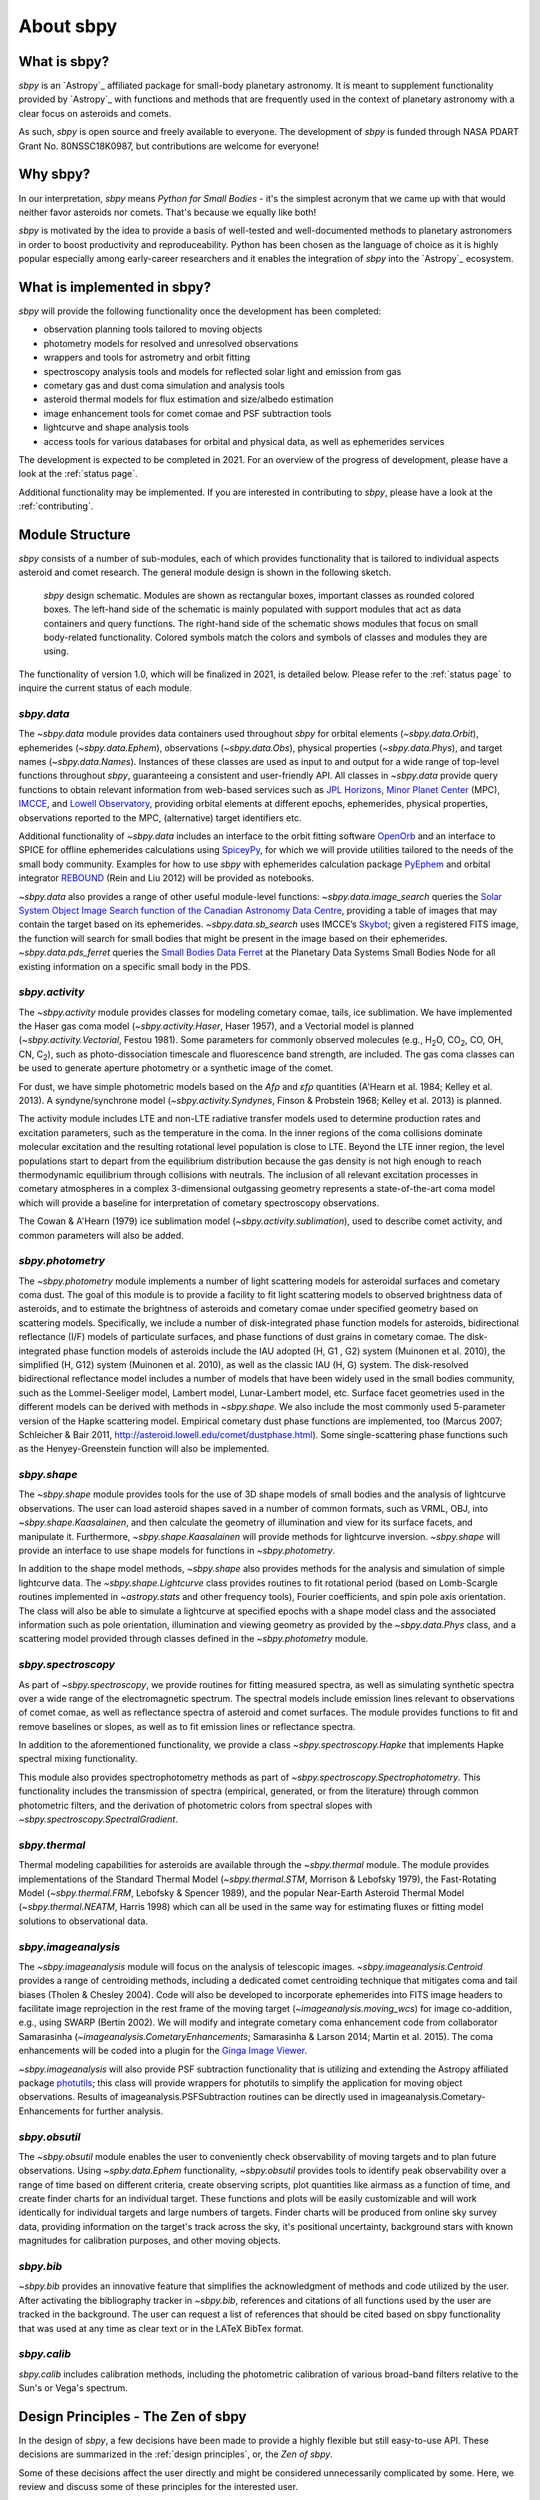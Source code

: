 About sbpy
==========

What is sbpy?
-------------


`sbpy` is an `Astropy`_ affiliated package for small-body planetary
astronomy. It is meant to supplement functionality provided by
`Astropy`_ with functions and methods that are frequently used in the
context of planetary astronomy with a clear focus on asteroids and
comets.

As such, `sbpy` is open source and freely available to everyone. The
development of `sbpy` is funded through NASA PDART Grant
No. 80NSSC18K0987, but contributions are welcome for everyone!


Why sbpy?
---------

In our interpretation, `sbpy` means *Python for Small Bodies* - it's
the simplest acronym that we came up with that would neither favor
asteroids nor comets. That's because we equally like both!

`sbpy` is motivated by the idea to provide a basis of well-tested and
well-documented methods to planetary astronomers in order to boost
productivity and reproduceability. Python has been chosen as the
language of choice as it is highly popular especially among
early-career researchers and it enables the integration of `sbpy` into
the `Astropy`_ ecosystem.


What is implemented in sbpy?
----------------------------

`sbpy` will provide the following functionality once the development
has been completed:

* observation planning tools tailored to moving objects
* photometry models for resolved and unresolved observations
* wrappers and tools for astrometry and orbit fitting
* spectroscopy analysis tools and models for reflected solar light and
  emission from gas
* cometary gas and dust coma simulation and analysis tools
* asteroid thermal models for flux estimation and size/albedo estimation
* image enhancement tools for comet comae and PSF subtraction tools
* lightcurve and shape analysis tools
* access tools for various databases for orbital and physical data, as
  well as ephemerides services

The development is expected to be completed in 2021. For an overview
of the progress of development, please have a look at the :ref:`status
page`.
  
Additional functionality may be implemented. If you are interested in
contributing to `sbpy`, please have a look at the :ref:`contributing`.
  
Module Structure
----------------

`sbpy` consists of a number of sub-modules, each of which provides
functionality that is tailored to individual aspects asteroid and
comet research. The general module design is shown in the following
sketch.

.. figure:: static/structure.png
   :alt: sbpy module structure	    

   `sbpy` design schematic. Modules are shown as rectangular boxes,
   important classes as rounded colored boxes. The left-hand side of
   the schematic is mainly populated with support modules that act as
   data containers and query functions. The right-hand side of the
   schematic shows modules that focus on small body-related
   functionality. Colored symbols match the colors and symbols of
   classes and modules they are using.

The functionality of version 1.0, which will be finalized in 2021, is
detailed below. Please refer to the :ref:`status page` to inquire the
current status of each module.

   
`sbpy.data`
~~~~~~~~~~~

The `~sbpy.data` module provides data containers used throughout
`sbpy` for orbital elements (`~sbpy.data.Orbit`), ephemerides
(`~sbpy.data.Ephem`), observations (`~sbpy.data.Obs`), physical
properties (`~sbpy.data.Phys`), and target names
(`~sbpy.data.Names`). Instances of these classes are used as input to and
output for a wide range of top-level functions throughout `sbpy`,
guaranteeing a consistent and user-friendly API. All classes in
`~sbpy.data` provide query functions to obtain relevant information
from web-based services such as `JPL Horizons`_, `Minor Planet
Center`_ (MPC), `IMCCE`_, and `Lowell Observatory`_, providing orbital
elements at different epochs, ephemerides, physical properties,
observations reported to the MPC, (alternative) target identifiers
etc.

Additional functionality of `~sbpy.data` includes an interface to the
orbit fitting software `OpenOrb`_ and an interface to SPICE for offline
ephemerides calculations using `SpiceyPy`_, for which we will provide
utilities tailored to the needs of the small body community. Examples for how to use `sbpy` with ephemerides calculation package `PyEphem`_ and orbital integrator `REBOUND`_ (Rein and Liu 2012) will be provided as notebooks.

`~sbpy.data` also provides a range of other useful module-level
functions: `~sbpy.data.image_search`
queries the `Solar System Object Image Search function of the
Canadian Astronomy Data Centre`_, providing a table of images that
may contain the target based on its ephemerides. `~sbpy.data.sb_search` uses
IMCCE’s `Skybot`_; given a registered FITS image, the function will
search for small bodies that might be present in the image based on
their ephemerides. `~sbpy.data.pds_ferret` queries the `Small Bodies Data
Ferret`_ at the Planetary Data Systems Small Bodies Node for all
existing information on a specific small body in the PDS. 


`sbpy.activity`
~~~~~~~~~~~~~~~

The `~sbpy.activity` module provides classes for modeling cometary comae, tails, ice sublimation.  We have implemented the Haser gas coma model (`~sbpy.activity.Haser`, Haser 1957), and a Vectorial model is planned (`~sbpy.activity.Vectorial`, Festou 1981).  Some parameters for commonly observed molecules (e.g., H\ :sub:`2`\ O, CO\ :sub:`2`\ , CO, OH, CN, C\ :sub:`2`\ ), such as photo-dissociation timescale and fluorescence band strength, are included.  The gas coma classes can be used to generate aperture photometry or a synthetic image of the comet.

For dust, we have simple photometric models based on the *Afρ* and *εfρ* quantities (A'Hearn et al. 1984; Kelley et al. 2013).  A syndyne/synchrone model (`~sbpy.activity.Syndynes`, Finson & Probstein 1968; Kelley et al. 2013) is planned.

The activity module includes LTE and non-LTE radiative transfer models used to determine production rates and excitation parameters, such as the temperature in the coma. In the inner regions of the coma collisions dominate molecular excitation and the resulting rotational level population is close to LTE. Beyond the LTE inner region, the level populations start to depart from the equilibrium distribution because the gas density is not high enough to reach thermodynamic equilibrium through collisions with neutrals. The inclusion of all relevant excitation processes in cometary atmospheres in a complex 3-dimensional outgassing geometry represents a state-of-the-art coma model which will provide a baseline for interpretation of cometary spectroscopy observations. 

The Cowan & A'Hearn (1979) ice sublimation model (`~sbpy.activity.sublimation`), used to describe comet activity, and common parameters will also be added.


`sbpy.photometry`
~~~~~~~~~~~~~~~~~

The `~sbpy.photometry` module implements a number of light scattering
models for asteroidal surfaces and cometary coma dust. The goal of
this module is to provide a facility to fit light scattering models to
observed brightness data of asteroids, and to estimate the brightness
of asteroids and cometary comae under specified geometry based on
scattering models.  Specifically, we include a number of
disk-integrated phase function models for asteroids, bidirectional
reflectance (I/F) models of particulate surfaces, and phase functions
of dust grains in cometary comae. The disk-integrated phase function
models of asteroids include the IAU adopted (H, G1 , G2) system
(Muinonen et al. 2010), the simplified (H, G12) system (Muinonen et
al. 2010), as well as the classic IAU (H, G) system. The
disk-resolved bidirectional reflectance model includes a number of
models that have been widely used in the small bodies community, such
as the Lommel-Seeliger model, Lambert model, Lunar-Lambert model,
etc. Surface facet geometries used in the different models can be
derived with methods in `~sbpy.shape`. We also include the most
commonly used 5-parameter version of the Hapke scattering
model. Empirical cometary dust phase functions are implemented, too
(Marcus 2007; Schleicher & Bair 2011,
http://asteroid.lowell.edu/comet/dustphase.html).  Some
single-scattering phase functions such as the Henyey-Greenstein
function will also be implemented.


`sbpy.shape`
~~~~~~~~~~~~

The `~sbpy.shape` module provides tools for the use of 3D shape models
of small bodies and the analysis of lightcurve observations. The user
can load asteroid shapes saved in a number of common formats, such as
VRML, OBJ, into `~sbpy.shape.Kaasalainen`, and then calculate the geometry
of illumination and view for its surface facets, and manipulate
it. Furthermore, `~sbpy.shape.Kaasalainen` will provide methods for
lightcurve inversion. `~sbpy.shape` will provide an interface to use
shape models for functions in `~sbpy.photometry`.

In addition to the shape model methods, `~sbpy.shape` also provides
methods for the analysis and simulation of simple lightcurve data. The
`~sbpy.shape.Lightcurve` class provides routines to fit rotational period
(based on Lomb-Scargle routines implemented in `~astropy.stats` and other
frequency tools), Fourier coefficients, and spin pole axis
orientation. The class will also be able to simulate a lightcurve at
specified epochs with a shape model class and the associated
information such as pole orientation, illumination and viewing
geometry as provided by the `~sbpy.data.Phys` class, and a scattering model
provided through classes defined in the `~sbpy.photometry` module.


`sbpy.spectroscopy`
~~~~~~~~~~~~~~~~~~~

As part of `~sbpy.spectroscopy`, we provide routines for fitting
measured spectra, as well as simulating synthetic spectra over a wide
range of the electromagnetic spectrum.  The spectral models include
emission lines relevant to observations of comet comae, as well as
reflectance spectra of asteroid and comet surfaces. The module
provides functions to fit and remove baselines or slopes, as well as
to fit emission lines or reflectance spectra. 

In addition to the aforementioned functionality, we provide a class
`~sbpy.spectroscopy.Hapke` that implements Hapke spectral mixing
functionality.

This module also provides spectrophotometry methods as part of `~sbpy.spectroscopy.Spectrophotometry`. This functionality includes the transmission of spectra (empirical, generated, or from the literature) through common photometric filters, and the derivation of photometric colors from spectral slopes with `~sbpy.spectroscopy.SpectralGradient`.


`sbpy.thermal`
~~~~~~~~~~~~~~

Thermal modeling capabilities for asteroids are available through the
`~sbpy.thermal` module.  The module provides implementations of the
Standard Thermal Model (`~sbpy.thermal.STM`, Morrison & Lebofsky
1979), the Fast-Rotating Model (`~sbpy.thermal.FRM`, Lebofsky &
Spencer 1989), and the popular Near-Earth Asteroid Thermal Model
(`~sbpy.thermal.NEATM`, Harris 1998) which can all be used in the same
way for estimating fluxes or fitting model solutions to observational
data.


`sbpy.imageanalysis`
~~~~~~~~~~~~~~~~~~~~

The `~sbpy.imageanalysis` module will focus on the analysis of
telescopic images. `~sbpy.imageanalysis.Centroid` provides a range of
centroiding methods, including a dedicated comet centroiding technique
that mitigates coma and tail biases (Tholen & Chesley 2004).  Code
will also be developed to incorporate ephemerides into FITS image
headers to facilitate image reprojection in the rest frame of the
moving target (`~imageanalysis.moving_wcs`) for image co-addition,
e.g., using SWARP (Bertin 2002). We will modify and integrate cometary
coma enhancement code from collaborator Samarasinha
(`~imageanalysis.CometaryEnhancements`; Samarasinha & Larson 2014;
Martin et al. 2015). The coma enhancements will be coded into a plugin
for the `Ginga Image Viewer`_.

`~sbpy.imageanalysis` will also provide PSF subtraction functionality
that is utilizing and extending the Astropy affiliated package
`photutils`_; this class will provide wrappers for photutils to
simplify the application for moving object observations. Results of
imageanalysis.PSFSubtraction routines can be directly used in
imageanalysis.Cometary- Enhancements for further analysis.


`sbpy.obsutil`
~~~~~~~~~~~~~~

The `~sbpy.obsutil` module enables the user to conveniently check
observability of moving targets and to plan future observations. Using
`~spby.data.Ephem` functionality, `~sbpy.obsutil` provides tools to
identify peak observability over a range of time based on different
criteria, create observing scripts, plot quantities like airmass as a
function of time, and create finder charts for an individual
target. These functions and plots will be easily customizable and will
work identically for individual targets and large numbers of
targets. Finder charts will be produced from online sky survey data,
providing information on the target's track across the sky, it's
positional uncertainty, background stars with known magnitudes for
calibration purposes, and other moving objects.


`sbpy.bib`
~~~~~~~~~~

`~sbpy.bib` provides an innovative feature that simplifies the
acknowledgment of methods and code utilized by the user. After
activating the bibliography tracker in `~sbpy.bib`, references and
citations of all functions used by the user are tracked in the
background. The user can request a list of references that should be
cited based on sbpy functionality that was used at any time as clear
text or in the LATeX BibTex format.

`sbpy.calib`
~~~~~~~~~~~~

`sbpy.calib` includes calibration methods, including the photometric
calibration of various broad-band filters relative to the Sun's or
Vega's spectrum.

.. _user_zen:

Design Principles - The Zen of sbpy
-----------------------------------

In the design of `sbpy`, a few decisions have been made to provide a
highly flexible but still easy-to-use API. These decisions are
summarized in the :ref:`design principles`, or, the *Zen of sbpy*.

Some of these decisions affect the user directly and might be
considered unnecessarily complicated by some. Here, we review and
discuss some of these principles for the interested user.


Physical parameters are quantities
~~~~~~~~~~~~~~~~~~~~~~~~~~~~~~~~~~

`sbpy` requires every parameter with a physical dimension (e.g.,
length, mass, velocity, etc.) to be a `astropy.units.Quantity`
object. Only dimensionless parameters (eccentricity, infrared beaming
parameter, etc.) are allowed to be floats.

The reason for this decision is simple: every `astropy.units.Quantity`
object comes with a physical unit. Consider the following example: we
define a `~sbpy.data.Phys` object with a diameter for asteroid Ceres:

    >>> from sbpy.data import Phys
    >>> ceres = Phys.from_dict({'targetname': 'Ceres',
    ...                         'diameter': 945})

Of course, Ceres' diameter is 945~km. But this is not clear from this
definition:

    >>> ceres['diameter'] # doctest: +SKIP
    <QTable length=1>
    targetname diameter
       str5     int64  
    ---------- --------
	 Ceres      945   

Any functionality in `sbpy` thus has to presume that diameters are
always given in km. This makes sense for large objects - but what
about meter-sized objects like Near-Earth asteroids? Following the
`Zen of Python <https://www.python.org/dev/peps/pep-0020/>`_ (explicit
is better than implicit), we require that units are explicitly
defined:

    >>> import astropy.units as u
    >>> ceres = Phys.from_dict({'targetname': 'Ceres',
    ...                         'diameter': 945*u.km})
    >>> ceres # doctest: +SKIP
    <QTable length=1>
    targetname diameter
		  km   
       str5    float64 
    ---------- --------
	 Ceres    945.0

This way, units and dimensions are always available where they make
sense and we can easily convert between different units:

    >>> ceres['diameter'].to('m') # doctest: +SKIP
    [945000.] m

    
	 
Epochs must be Time objects
~~~~~~~~~~~~~~~~~~~~~~~~~~~

Following the same reasoning as above, we require that epochs and
points in time are defined as `~astropy.time.Time` objects:

    >>> from sbpy.data import Obs
    >>> from astropy.time import Time
    >>> obs = Obs.from_dict({'epoch': Time(['2018-01-12', '2018-01-13']),
    ...                      'mag': [12.3, 12.6]*u.mag})
    >>> obs['epoch'] # doctest: +SKIP
    ['2018-01-12 00:00:00.000' '2018-01-13 00:00:00.000']
    
`~astropy.time.Time` objects can be readily converted into other formats:

    >>> obs['epoch'].jd # doctest: +SKIP
    [2458130.5 2458131.5]
    >>> obs['epoch'].mjd # doctest: +SKIP
    [58130. 58131.]
    >>> obs['epoch'].decimalyear # doctest: +SKIP
    [2018.03013699 2018.03287671]
    >>> obs['epoch'].iso # doctest: +SKIP
    ['2018-01-12 00:00:00.000' '2018-01-13 00:00:00.000']

... as well as other time scales:

    >>> obs['epoch'].utc.iso # doctest: +SKIP
    ['2018-01-12 00:00:00.000' '2018-01-13 00:00:00.000']
    >>> obs['epoch'].tdb.iso # doctest: +SKIP
    ['2018-01-12 00:01:09.184' '2018-01-13 00:01:09.184']
    >>> obs['epoch'].tai.iso # doctest: +SKIP
    ['2018-01-12 00:00:37.000' '2018-01-13 00:00:37.000']

See :ref:`epochs` for additional information.
    
    
Use sbpy ``DataClass`` objects
~~~~~~~~~~~~~~~~~~~~~~~~~~~~~~

Finally, we require that topically similar parametes are bundled in
`~sbpy.data.DataClass` objects, which serve as data containers (see
:ref:`this page <data containers>` for an introduction).

This containerization makes it possible to keep data nearly formatted
and to minimize the number of input parameters for functions and
method.



.. _JPL Horizons: http://ssd.jpl.nasa.gov/horizons.cgi
.. _Minor Planet Center: http://minorplanetcenter.net/
.. _IMCCE: http://vo.imcce.fr/webservices/miriade
.. _Lowell Observatory: http://asteroid.lowell.edu
.. _PyEphem: http://rhodesmill.org/pyephem
.. _REBOUND: http://github.com/hannorein/rebound
.. _OpenOrb: http://github.com/oorb/oorb
.. _SpiceyPy: http://github.com/AndrewAnnex/SpiceyPy
.. _web-API: http://minorplanetcenter.net/search_db
.. _Solar System Object Image Search function of the Canadian Astronomy Data Centre: http://goo.gl/2aGYsW
.. _skybot: http://vo.imcce.fr/webservices/skybot
.. _small bodies data ferret: http://sbntools.psi.edu/ferret
.. _github wiki: http://github.com/mommermi/sbpy/wiki
.. _Ginga Image Viewer: http://ejeschke.github.io/ginga/
.. _photutils: https://github.com/astropy/photutils
